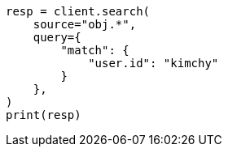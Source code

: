 // This file is autogenerated, DO NOT EDIT
// search/search-your-data/retrieve-selected-fields.asciidoc:513

[source, python]
----
resp = client.search(
    source="obj.*",
    query={
        "match": {
            "user.id": "kimchy"
        }
    },
)
print(resp)
----
